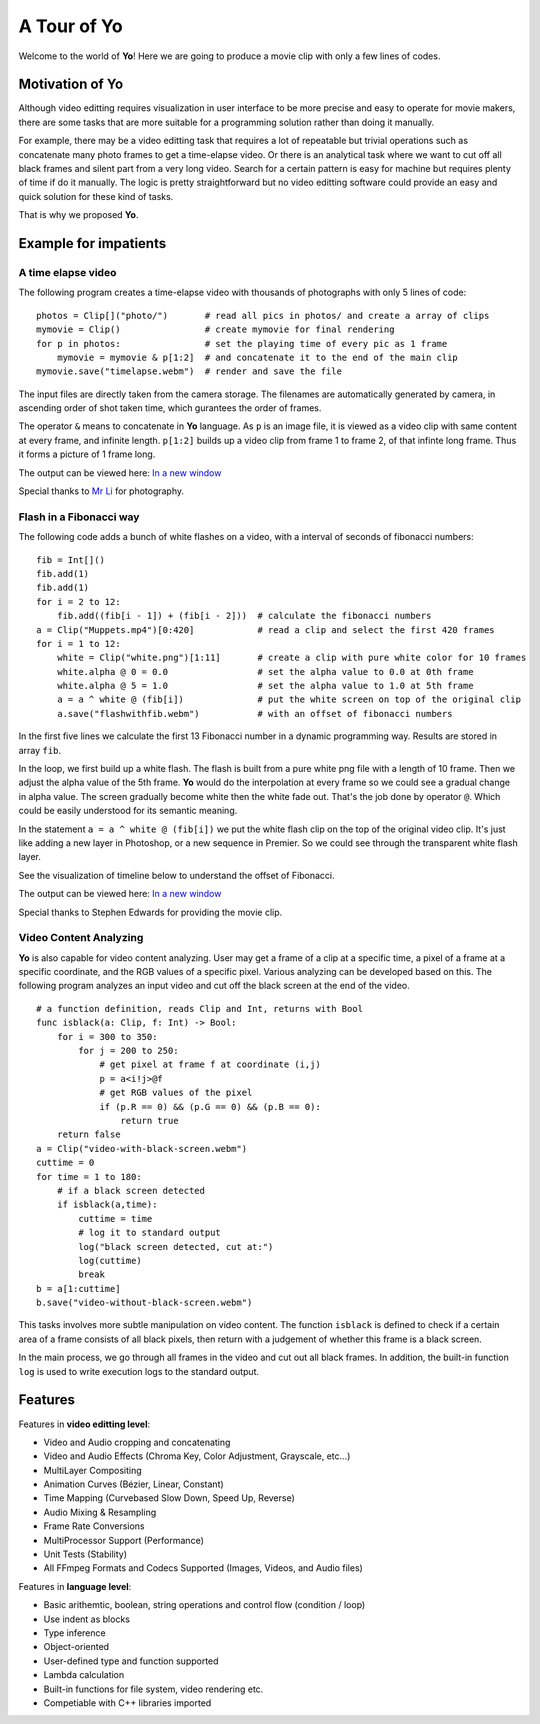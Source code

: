 
A Tour of Yo
=============

Welcome to the world of **Yo**! Here we are going to produce a movie clip with only a few lines of codes.


Motivation of Yo
----------------------

Although video editting requires visualization in user interface to be more precise and easy to operate for movie makers, there are some tasks that are more suitable for a programming solution rather than doing it manually. 

For example, there may be a video editting task that requires a lot of repeatable but trivial operations such as concatenate many photo frames to get a time-elapse video. Or there is an analytical task where we want to cut off all black frames and silent part from a very long video. Search for a certain pattern is easy for machine but requires plenty of time if do it manually. The logic is pretty straightforward but no video editting software could provide an easy and quick solution for these kind of tasks. 

That is why we proposed **Yo**.


Example for impatients
----------------------

A time elapse video
~~~~~~~~~~~~~~~~~~~
The following program creates a time-elapse video with thousands of photographs with only 5 lines of code:

::

    photos = Clip[]("photo/")       # read all pics in photos/ and create a array of clips 
    mymovie = Clip()                # create mymovie for final rendering
    for p in photos:                # set the playing time of every pic as 1 frame   
        mymovie = mymovie & p[1:2]  # and concatenate it to the end of the main clip
    mymovie.save("timelapse.webm")  # render and save the file 

The input files are directly taken from the camera storage. The filenames are automatically generated by camera, in ascending order of shot taken time, which gurantees the order of frames.

The operator ``&`` means to concatenate in **Yo** language. As ``p`` is an image file, it is viewed as a video clip with same content at every frame, and infinite length. ``p[1:2]`` builds up a video clip from frame 1 to frame 2, of that infinte long frame. Thus it forms a picture of 1 frame long.

The output can be viewed here: `In a new window <https://www.youtube.com/watch?v=rSdKi49fduw>`__


.. raw:: html

   <iframe width="640" height="360" src="https://www.youtube.com/embed/rSdKi49fduw" frameborder="0" allowfullscreen></iframe>

Special thanks to `Mr Li <mailto:lhhtsinghua@foxmail.com>`__ for photography.


Flash in a Fibonacci way
~~~~~~~~~~~~~~~~~~~~~~~~~
The following code adds a bunch of white flashes on a video, with a interval of seconds of fibonacci numbers:

::

    fib = Int[]()
    fib.add(1)
    fib.add(1)
    for i = 2 to 12:
        fib.add((fib[i - 1]) + (fib[i - 2]))  # calculate the fibonacci numbers
    a = Clip("Muppets.mp4")[0:420]            # read a clip and select the first 420 frames
    for i = 1 to 12:
        white = Clip("white.png")[1:11]       # create a clip with pure white color for 10 frames
        white.alpha @ 0 = 0.0                 # set the alpha value to 0.0 at 0th frame
        white.alpha @ 5 = 1.0                 # set the alpha value to 1.0 at 5th frame
        a = a ^ white @ (fib[i])              # put the white screen on top of the original clip 
        a.save("flashwithfib.webm")           # with an offset of fibonacci numbers

In the first five lines we calculate the first 13 Fibonacci number in a dynamic programming way. Results are stored in array ``fib``. 

In the loop, we first build up a white flash. The flash is built from a pure white png file with a length of 10 frame. Then we adjust the alpha value of the 5th frame. **Yo** would do the interpolation at every frame so we could see a gradual change in alpha value. The screen gradually become white then the white fade out. That's the job done by operator ``@``. Which could be easily understood for its semantic meaning.

In the statement ``a = a ^ white @ (fib[i])`` we put the white flash clip on the top of the original video clip. It's just like adding a new layer in Photoshop, or a new sequence in Premier. So we could see through the transparent white flash layer. 

See the visualization of timeline below to understand the offset of Fibonacci.

The output can be viewed here: `In a new window <https://www.youtube.com/watch?v=zFZyuuah9YI>`__


.. raw:: html

   <iframe width="640" height="360" src="https://www.youtube.com/embed/zFZyuuah9YI" frameborder="0" allowfullscreen></iframe>

Special thanks to Stephen Edwards for providing the movie clip.


Video Content Analyzing
~~~~~~~~~~~~~~~~~~~~~~~~~
**Yo** is also capable for video content analyzing. User may get a frame of a clip at a specific time, a pixel of a frame at a specific coordinate, and the RGB values of a specific pixel. Various analyzing can be developed based on this. The following program analyzes an input video and cut off the black screen at the end of the video.

::

    # a function definition, reads Clip and Int, returns with Bool
    func isblack(a: Clip, f: Int) -> Bool:
        for i = 300 to 350:
            for j = 200 to 250:
                # get pixel at frame f at coordinate (i,j) 
                p = a<i!j>@f
                # get RGB values of the pixel
                if (p.R == 0) && (p.G == 0) && (p.B == 0):
                    return true
        return false
    a = Clip("video-with-black-screen.webm")
    cuttime = 0
    for time = 1 to 180:
        # if a black screen detected
        if isblack(a,time):
            cuttime = time
            # log it to standard output
            log("black screen detected, cut at:")
            log(cuttime)
            break    
    b = a[1:cuttime]
    b.save("video-without-black-screen.webm")


This tasks involves more subtle manipulation on video content. The function ``isblack`` is defined to check if a certain area of a frame consists of all black pixels, then return with a judgement of whether this frame is a black screen. 

In the main process, we go through all frames in the video and cut out all black frames. In addition, the built-in function ``log`` is used to write execution logs to the standard output.


Features
---------
Features in **video editting level**:

* Video and Audio cropping and concatenating
* Video and Audio Effects (Chroma Key, Color Adjustment, Grayscale, etc…)
* Multi­Layer Compositing
* Animation Curves (Bézier, Linear, Constant)
* Time Mapping (Curve­based Slow Down, Speed Up, Reverse)
* Audio Mixing & Resampling
* Frame Rate Conversions
* Multi­Processor Support (Performance)
* Unit Tests (Stability)
* All FFmpeg Formats and Codecs Supported (Images, Videos, and Audio files)


Features in **language level**:

* Basic arithemtic, boolean, string operations and control flow (condition / loop)
* Use indent as blocks
* Type inference 
* Object-oriented
* User-defined type and function supported
* Lambda calculation
* Built-in functions for file system, video rendering etc.
* Competiable with C++ libraries imported 
